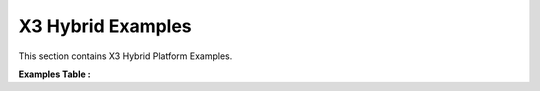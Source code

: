 X3 Hybrid Examples
==================================
This section contains X3 Hybrid Platform Examples.

**Examples Table :**

.. list-table:: 
  :header-rows: 1

  * - **Example**
    - **Description**
    - **Key Concepts/Keywords**
  * - `ip_tables_rx <ip_tables_rx>`_
    - Xilinx IPTables RX Filter offload engine.
    - `combine_bw_hm_passthrough <combine_bw_hm_passthrough>`_
    - Xilinx Combine Bandwidth Hostmemory and Kernel.
    - `rx_exerciser_tx_passthrough <rx_exerciser_tx_passthrough>`_
    - Xilinx Tx Passthrough and Rx Exerciser.
    - 


